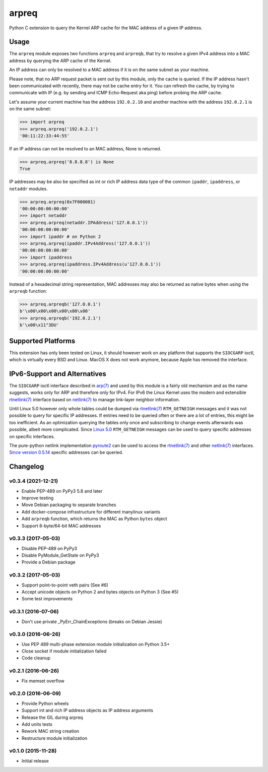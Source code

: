 arpreq
======

.. image:: https://travis-ci.org/sebschrader/python-arpreq.svg?branch=master
    :target: https://travis-ci.org/sebschrader/python-arpreq
.. image:: https://img.shields.io/pypi/v/arpreq?cacheSeconds=2592000&style=for-the-badge
    :target: https://pypi.org/project/arpreq/
.. image:: https://img.shields.io/pypi/pyversions/arpreq?cacheSeconds=2592000&style=for-the-badge
    :target: https://pypi.org/project/arpreq/
.. image:: https://img.shields.io/pypi/implementation/arpreq?cacheSeconds=2592000&style=for-the-badge
    :target: https://pypi.org/project/arpreq/
.. image:: https://img.shields.io/pypi/wheel/arpreq?cacheSeconds=2592000&style=for-the-badge
    :target: https://pypi.org/project/arpreq/
.. image:: https://img.shields.io/pypi/l/arpreq?cacheSeconds=2592000&style=for-the-badge
    :target: https://pypi.org/project/arpreq/

Python C extension to query the Kernel ARP cache for the MAC address of
a given IP address.

Usage
-----

The ``arpreq`` module exposes two functions ``arpreq`` and ``arpreqb``, that
try to resolve a given IPv4 address into a MAC address by querying the ARP
cache of the Kernel.

An IP address can only be resolved to a MAC address if it is on the same
subnet as your machine.

Please note, that no ARP request packet is sent out by this module, only the
cache is queried. If the IP address hasn't been communicated with recently,
there may not be cache entry for it. You can refresh the cache, by trying to
communicate with IP (e.g. by sending and ICMP Echo-Request aka ping) before
probing the ARP cache.

Let's assume your current machine has the address ``192.0.2.10`` and
another machine with the address ``192.0.2.1`` is on the same subnet:

.. code:: python

    >>> import arpreq
    >>> arpreq.arpreq('192.0.2.1')
    '00:11:22:33:44:55'

If an IP address can not be resolved to an MAC address, None is returned.

.. code:: python

    >>> arpreq.arpreq('8.8.8.8') is None
    True

IP addresses may be also be specified as int or rich IP address data type
of the common ``ipaddr``, ``ipaddress``, or ``netaddr`` modules.

.. code:: python

    >>> arpreq.arpreq(0x7F000001)
    '00:00:00:00:00:00'
    >>> import netaddr
    >>> arpreq.arpreq(netaddr.IPAddress('127.0.0.1'))
    '00:00:00:00:00:00'
    >>> import ipaddr # on Python 2
    >>> arpreq.arpreq(ipaddr.IPv4Address('127.0.0.1'))
    '00:00:00:00:00:00'
    >>> import ipaddress
    >>> arpreq.arpreq(ipaddress.IPv4Address(u'127.0.0.1'))
    '00:00:00:00:00:00'

Instead of a hexadecimal string representation, MAC addresses may also be
returned as native bytes when using the ``arpreqb`` function:

.. code:: python

    >>> arpreq.arpreqb('127.0.0.1')
    b'\x00\x00\x00\x00\x00\x00'
    >>> arpreq.arpreqb('192.0.2.1')
    b'\x00\x11"3DU'

Supported Platforms
-------------------

This extension has only been tested on Linux, it should however work on
any platform that supports the ``SIOCGARP`` ioctl, which is virtually
every BSD and Linux. MacOS X does not work anymore, because Apple has
removed the interface.

IPv6-Support and Alternatives
-----------------------------

The ``SIOCGARP`` ioctl interface described in `arp(7)`_ and used by this
module is a fairly old mechanism and as the name suggests, works only for ARP
and therefore only for IPv4. For IPv6 the Linux Kernel uses the modern and
extensible `rtnetlink(7)`_ interface based on `netlink(7)`_ to manage
link-layer neighbor information.

Until Linux 5.0 however only whole tables could be dumped via `rtnetlink(7)`_
``RTM_GETNEIGH`` messages and it was not possible to query for specific IP
addresses. If entries need to be queried often or there are a lot of entries,
this might be too inefficient. As an optimization querying the tables only
once and subscribing to change events afterwards was possible, albeit more
complicated. Since
`Linux 5.0 <https://github.com/torvalds/linux/commit/24894bc6eabc43f55f5470767780ac07db18e797>`_
``RTM_GETNEIGH`` messages can be used to query specific addresses on specific
interfaces.

The pure-python netlink implementation `pyroute2`_ can be used to access the
`rtnetlink(7)`_ and other `netlink(7)`_ interfaces.
`Since version 0.5.14 <https://github.com/svinota/pyroute2/commit/b1f2af00689e17a50eb09b1560acfd0dc96b1a7a>`_
specific addresses can be queried.

.. _arp(7): https://manpages.debian.org/stable/manpages/arp.7.en.html
.. _netlink(7): https://manpages.debian.org/stable/manpages/netlink.7.en.html
.. _rtnetlink(7): https://manpages.debian.org/stable/manpages/rtnetlink.7.en.html
.. _pyroute2: https://pyroute2.org/

Changelog
---------

v0.3.4 (2021-12-21)
^^^^^^^^^^^^^^^^^^^
* Enable PEP-489 on PyPy3 5.8 and later
* Improve testing
* Move Debian packaging to separate branches
* Add docker-compose infrastructure for different manylinux variants
* Add ``arpreqb`` function, which returns the MAC as Python ``bytes`` object
* Support 8-byte/64-bit MAC addresses

v0.3.3 (2017-05-03)
^^^^^^^^^^^^^^^^^^^
* Disable PEP-489 on PyPy3
* Disable PyModule_GetState on PyPy3
* Provide a Debian package

v0.3.2 (2017-05-03)
^^^^^^^^^^^^^^^^^^^
* Support point-to-point veth pairs (See #6)
* Accept unicode objects on Python 2 and bytes objects on Python 3 (See #5)
* Some test improvements

v0.3.1 (2016-07-06)
^^^^^^^^^^^^^^^^^^^
* Don't use private _PyErr_ChainExceptions (breaks on Debian Jessie)

v0.3.0 (2016-06-26)
^^^^^^^^^^^^^^^^^^^

* Use PEP 489 multi-phase extension module initialization on Python 3.5+
* Close socket if module initialization failed
* Code cleanup

v0.2.1 (2016-06-26)
^^^^^^^^^^^^^^^^^^^
* Fix memset overflow

v0.2.0 (2016-06-09)
^^^^^^^^^^^^^^^^^^^

* Provide Python wheels
* Support int and rich IP address objects as IP address arguments
* Release the GIL during arpreq
* Add units tests
* Rework MAC string creation
* Restructure module initialization

v0.1.0 (2015-11-28)
^^^^^^^^^^^^^^^^^^^
* Initial release
